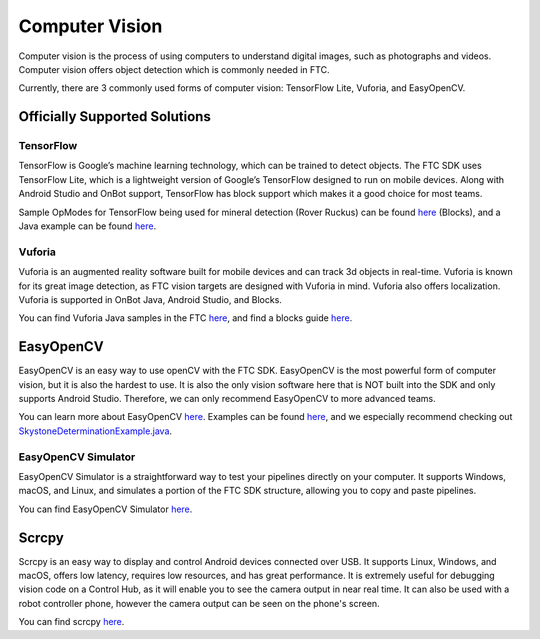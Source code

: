 Computer Vision
===============

Computer vision is the process of using computers to understand digital images, such as photographs and videos. Computer vision offers object detection which is commonly needed in FTC.

Currently, there are 3 commonly used forms of computer vision: TensorFlow Lite, Vuforia, and EasyOpenCV.

Officially Supported Solutions
------------------------------

TensorFlow
^^^^^^^^^^

TensorFlow is Google’s machine learning technology, which can be trained to detect objects. The FTC SDK uses TensorFlow Lite, which is a lightweight version of Google’s TensorFlow designed to run on mobile devices. Along with Android Studio and OnBot support, TensorFlow has block support which makes it a good choice for most teams.

Sample OpModes for TensorFlow being used for mineral detection (Rover Ruckus) can be found `here <https://github.com/ftctechnh/ftc_app/wiki/Blocks-Sample-TensorFlow-Object-Detection-Op-Mode>`_ (Blocks), and a Java example can be found `here <https://github.com/ftctechnh/ftc_app/wiki/Java-Sample-TensorFlow-Object-Detection-Op-Mode>`_.

Vuforia
^^^^^^^

Vuforia is an augmented reality software built for mobile devices and can track 3d objects in real-time. Vuforia is known for its great image detection, as FTC vision targets are designed with Vuforia in mind. Vuforia also offers localization. Vuforia is supported in OnBot Java, Android Studio, and Blocks.

You can find Vuforia Java samples in the FTC `here <https://github.com/FIRST-Tech-Challenge/FtcRobotController/blob/master/FtcRobotController/src/main/java/org/firstinspires/ftc/robotcontroller/external/samples/ConceptVuMarkIdentification.java>`_, and find a blocks guide `here <https://github.com/FIRST-Tech-Challenge/SKYSTONE/wiki/Identifying-Vuforia-VuMarks>`_.

EasyOpenCV
----------

EasyOpenCV is an easy way to use openCV with the FTC SDK. EasyOpenCV is the most powerful form of computer vision, but it is also the hardest to use. It is also the only vision software here that is NOT built into the SDK and only supports Android Studio. Therefore, we can only recommend EasyOpenCV to more advanced teams.

You can learn more about EasyOpenCV `here <https://github.com/OpenFTC/EasyOpenCV>`_. Examples can be found `here <https://github.com/OpenFTC/EasyOpenCV/tree/master/examples/src/main/java/org/openftc/easyopencv/examples>`_, and we especially recommend checking out `SkystoneDeterminationExample.java <https://github.com/OpenFTC/EasyOpenCV/blob/master/examples/src/main/java/org/openftc/easyopencv/examples/SkystoneDeterminationExample.java>`_.

EasyOpenCV Simulator
^^^^^^^^^^^^^^^^^^^^

EasyOpenCV Simulator is a straightforward way to test your pipelines directly on your computer. It supports Windows, macOS, and Linux, and simulates a portion of the FTC SDK structure, allowing you to copy and paste pipelines.

You can find EasyOpenCV Simulator `here <https://github.com/serivesmejia/EOCV-Sim>`_.

Scrcpy
------

Scrcpy is an easy way to display and control Android devices connected over USB. It supports Linux, Windows, and macOS, offers low latency, requires low resources, and has great performance. It is extremely useful for debugging vision code on a Control Hub, as it will enable you to see the camera output in near real time. It can also be used with a robot controller phone, however the camera output can be seen on the phone's screen.

You can find scrcpy `here <https://github.com/Genymobile/scrcpy>`_.
